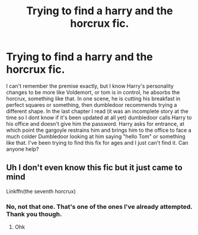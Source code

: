 #+TITLE: Trying to find a harry and the horcrux fic.

* Trying to find a harry and the horcrux fic.
:PROPERTIES:
:Author: Rosie302
:Score: 1
:DateUnix: 1582765502.0
:DateShort: 2020-Feb-27
:END:
I can't remember the premise exactly, but I know Harry's personality changes to be more like Voldemort, or tom is in control, he absorbs the horcrux, something like that. In one scene, he is cutting his breakfast in perfect squares or something, then dumbledoor recommends trying a different shape. In the last chapter I read (it was an incomplete story at the time so I dont know if it's been updated at all yet) dumbledoor calls Harry to his office and doesn't give him the password. Harry asks for entrance, at which point the gargoyle restrains him and brings him to the office to face a much colder Dumbledoor looking at him saying "hello Tom" or something like that. I've been trying to find this fix for ages and I just can't find it. Can anyone help?


** Uh I don't even know this fic but it just came to mind

Linkffn(the seventh horcrux)
:PROPERTIES:
:Author: Erkkifloof
:Score: 1
:DateUnix: 1582915432.0
:DateShort: 2020-Feb-28
:END:

*** No, not that one. That's one of the ones I've already attempted. Thank you though.
:PROPERTIES:
:Author: Rosie302
:Score: 1
:DateUnix: 1586373196.0
:DateShort: 2020-Apr-08
:END:

**** Ohk
:PROPERTIES:
:Author: Erkkifloof
:Score: 1
:DateUnix: 1586407814.0
:DateShort: 2020-Apr-09
:END:
